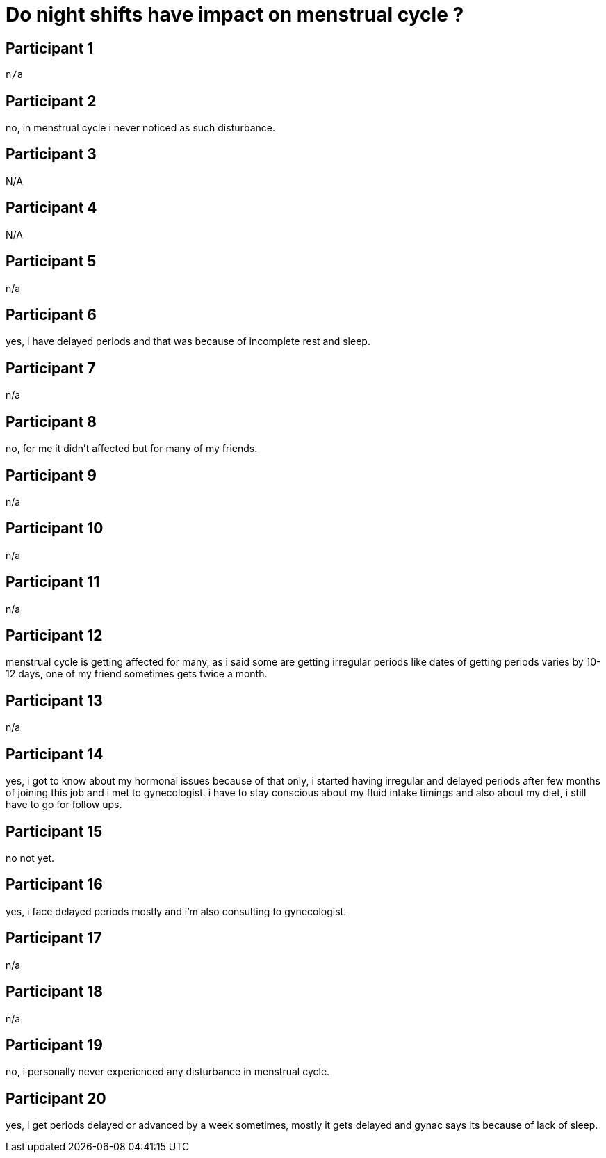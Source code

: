 = Do night shifts have impact on menstrual cycle ?

== Participant 1
 n/a

== Participant 2
no, in menstrual cycle i never noticed as such disturbance.

== Participant 3
N/A

== Participant 4
N/A

== Participant 5
n/a

== Participant 6
yes, i have delayed periods and that was because of incomplete rest and sleep.

== Participant 7
n/a

== Participant 8
no, for me it didn't affected but for many of my friends.

== Participant 9
n/a

== Participant 10
n/a

== Participant 11
n/a

== Participant 12
menstrual cycle is getting affected for many, as i said some are getting irregular periods like dates of getting periods varies by 10-12 days, one of my friend sometimes gets twice a month.

== Participant 13
n/a

== Participant 14
yes, i got to know about my hormonal issues because of that only, i started having irregular and delayed periods after few months of joining this job and i met to gynecologist. i have to stay conscious about my fluid intake timings and also about my diet, i still have to go for follow ups.

== Participant 15
no not yet.

== Participant 16
yes, i face delayed periods mostly and i'm also consulting to gynecologist.

== Participant 17
n/a

== Participant 18
n/a

== Participant 19
no, i personally never experienced any disturbance in menstrual cycle.

== Participant 20
yes, i get periods delayed or advanced by a week sometimes, mostly it gets delayed and gynac says its because of lack of sleep.